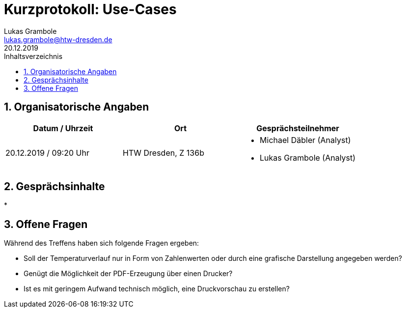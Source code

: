 = Kurzprotokoll: Use-Cases
Lukas Grambole <lukas.grambole@htw-dresden.de>
20.12.2019 
:toc: 
:toc-title: Inhaltsverzeichnis
:sectnums:
// Platzhalter für weitere Dokumenten-Attribute 



== Organisatorische Angaben
|===
|Datum / Uhrzeit|	Ort|Gesprächsteilnehmer

|20.12.2019 / 09:20 Uhr|HTW Dresden, Z 136b
a| 
* Michael Däbler (Analyst)
* Lukas Grambole (Analyst)

|===


== Gesprächsinhalte
* 

== Offene Fragen
Während des Treffens haben sich folgende Fragen ergeben:

* Soll der Temperaturverlauf nur in Form von Zahlenwerten oder durch eine grafische Darstellung angegeben werden?
* Genügt die Möglichkeit der PDF-Erzeugung über einen Drucker?
* Ist es mit geringem Aufwand technisch möglich, eine Druckvorschau zu erstellen?
